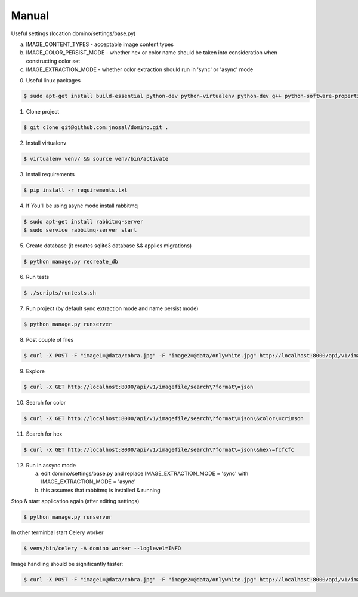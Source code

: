Manual
------------

Useful settings (location domino/settings/base.py)

a) IMAGE_CONTENT_TYPES - acceptable image content types
b) IMAGE_COLOR_PERSIST_MODE - whether hex or color name should be taken into consideration when constructing color set
c) IMAGE_EXTRACTION_MODE - whether color extraction should run in 'sync' or 'async' mode

0. Useful linux packages

.. code-block:: bash

    $ sudo apt-get install build-essential python-dev python-virtualenv python-dev g++ python-software-properties curl libjpeg62 libjpeg62-dev

1. Clone project

.. code-block:: bash

    $ git clone git@github.com:jnosal/domino.git .

2. Install virtualenv

.. code-block:: bash

    $ virtualenv venv/ && source venv/bin/activate

3. Install requirements

.. code-block:: bash

    $ pip install -r requirements.txt

4. If You'll be using async mode install rabbitmq

.. code-block:: bash

    $ sudo apt-get install rabbitmq-server
    $ sudo service rabbitmq-server start

5. Create database (it creates sqlite3 database && applies migrations)

.. code-block:: bash

    $ python manage.py recreate_db

6. Run tests

.. code-block:: bash

    $ ./scripts/runtests.sh


7. Run project (by default sync extraction mode and name persist mode)

.. code-block:: bash

    $ python manage.py runserver


8. Post couple of files

.. code-block:: bash

    $ curl -X POST -F "image1=@data/cobra.jpg" -F "image2=@data/onlywhite.jpg" http://localhost:8000/api/v1/imagefile


9. Explore

.. code-block:: bash

    $ curl -X GET http://localhost:8000/api/v1/imagefile/search\?format\=json


10. Search for color

.. code-block:: bash

    $ curl -X GET http://localhost:8000/api/v1/imagefile/search\?format\=json\&color\=crimson


11. Search for hex

.. code-block:: bash

    $ curl -X GET http://localhost:8000/api/v1/imagefile/search\?format\=json\&hex\=fcfcfc

12. Run in assync mode

    a) edit domino/settings/base.py and replace IMAGE_EXTRACTION_MODE = 'sync' with IMAGE_EXTRACTION_MODE = 'async'
    b) this assumes that rabbitmq is installed & running


Stop & start application again (after editing settings)


.. code-block:: bash

    $ python manage.py runserver


In other terminbal start Celery worker


.. code-block:: bash

    $ venv/bin/celery -A domino worker --loglevel=INFO


Image handling should be significantly faster:

.. code-block:: bash

    $ curl -X POST -F "image1=@data/cobra.jpg" -F "image2=@data/onlywhite.jpg" http://localhost:8000/api/v1/imagefile